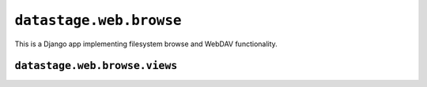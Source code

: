 .. module:: datastage.web.browse

``datastage.web.browse``
========================

This is a Django app implementing filesystem browse and WebDAV functionality.

.. module:: datastage.web.browse.views

``datastage.web.browse.views``
------------------------------